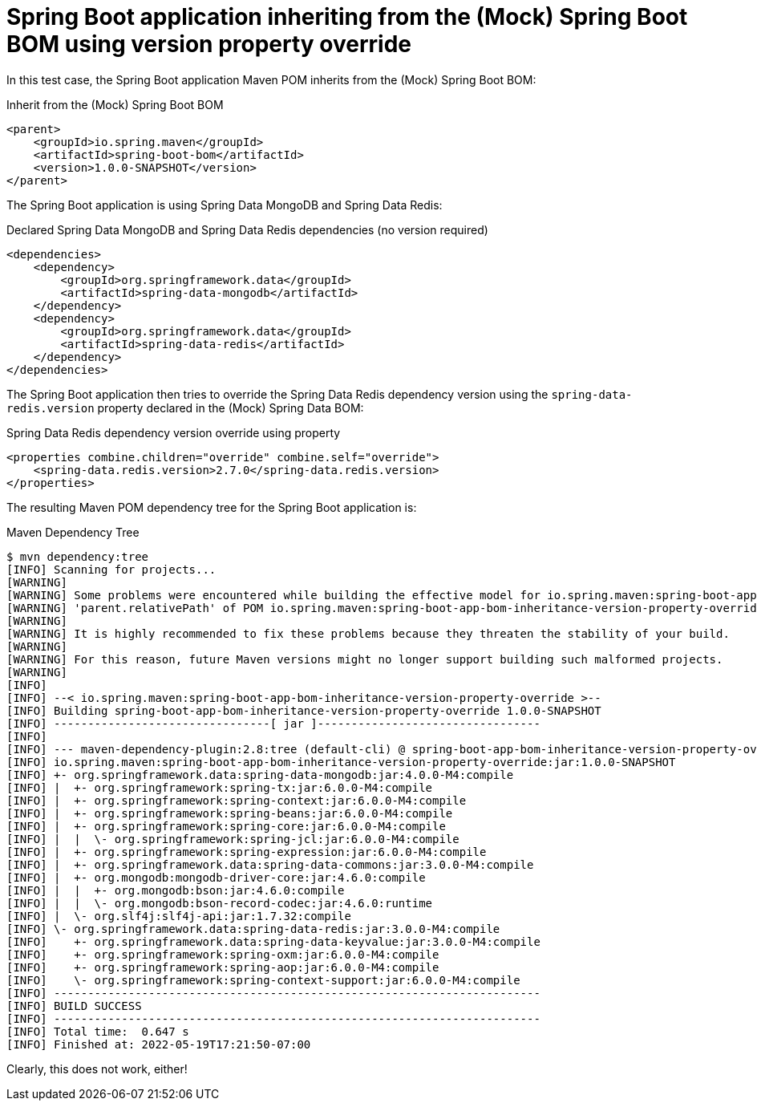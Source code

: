 = Spring Boot application inheriting from the (Mock) Spring Boot BOM using version property override

In this test case, the Spring Boot application Maven POM inherits from the (Mock) Spring Boot BOM:

.Inherit from the (Mock) Spring Boot BOM
[source, xml]
----
<parent>
    <groupId>io.spring.maven</groupId>
    <artifactId>spring-boot-bom</artifactId>
    <version>1.0.0-SNAPSHOT</version>
</parent>
----

The Spring Boot application is using Spring Data MongoDB and Spring Data Redis:

.Declared Spring Data MongoDB and Spring Data Redis dependencies (no version required)
[source, xml]
----
<dependencies>
    <dependency>
        <groupId>org.springframework.data</groupId>
        <artifactId>spring-data-mongodb</artifactId>
    </dependency>
    <dependency>
        <groupId>org.springframework.data</groupId>
        <artifactId>spring-data-redis</artifactId>
    </dependency>
</dependencies>
----

The Spring Boot application then tries to override the Spring Data Redis dependency version
using the `spring-data-redis.version` property declared in the (Mock) Spring Data BOM:

.Spring Data Redis dependency version override using property
[source,xml]
----
<properties combine.children="override" combine.self="override">
    <spring-data.redis.version>2.7.0</spring-data.redis.version>
</properties>
----

The resulting Maven POM dependency tree for the Spring Boot application is:

.Maven Dependency Tree
[source,txt]
----
$ mvn dependency:tree
[INFO] Scanning for projects...
[WARNING]
[WARNING] Some problems were encountered while building the effective model for io.spring.maven:spring-boot-app-bom-inheritance-version-property-override:jar:1.0.0-SNAPSHOT
[WARNING] 'parent.relativePath' of POM io.spring.maven:spring-boot-app-bom-inheritance-version-property-override:1.0.0-SNAPSHOT (/Users/jblum/pivdev/maven-bom-version-tests/spring-bom-tests/spring-boot-app-bom-inheritance-version-property-override/pom.xml) points at io.spring.maven:spring-bom-tests instead of io.spring.maven:spring-boot-bom, please verify your project structure @ line 8, column 13
[WARNING]
[WARNING] It is highly recommended to fix these problems because they threaten the stability of your build.
[WARNING]
[WARNING] For this reason, future Maven versions might no longer support building such malformed projects.
[WARNING]
[INFO]
[INFO] --< io.spring.maven:spring-boot-app-bom-inheritance-version-property-override >--
[INFO] Building spring-boot-app-bom-inheritance-version-property-override 1.0.0-SNAPSHOT
[INFO] --------------------------------[ jar ]---------------------------------
[INFO]
[INFO] --- maven-dependency-plugin:2.8:tree (default-cli) @ spring-boot-app-bom-inheritance-version-property-override ---
[INFO] io.spring.maven:spring-boot-app-bom-inheritance-version-property-override:jar:1.0.0-SNAPSHOT
[INFO] +- org.springframework.data:spring-data-mongodb:jar:4.0.0-M4:compile
[INFO] |  +- org.springframework:spring-tx:jar:6.0.0-M4:compile
[INFO] |  +- org.springframework:spring-context:jar:6.0.0-M4:compile
[INFO] |  +- org.springframework:spring-beans:jar:6.0.0-M4:compile
[INFO] |  +- org.springframework:spring-core:jar:6.0.0-M4:compile
[INFO] |  |  \- org.springframework:spring-jcl:jar:6.0.0-M4:compile
[INFO] |  +- org.springframework:spring-expression:jar:6.0.0-M4:compile
[INFO] |  +- org.springframework.data:spring-data-commons:jar:3.0.0-M4:compile
[INFO] |  +- org.mongodb:mongodb-driver-core:jar:4.6.0:compile
[INFO] |  |  +- org.mongodb:bson:jar:4.6.0:compile
[INFO] |  |  \- org.mongodb:bson-record-codec:jar:4.6.0:runtime
[INFO] |  \- org.slf4j:slf4j-api:jar:1.7.32:compile
[INFO] \- org.springframework.data:spring-data-redis:jar:3.0.0-M4:compile
[INFO]    +- org.springframework.data:spring-data-keyvalue:jar:3.0.0-M4:compile
[INFO]    +- org.springframework:spring-oxm:jar:6.0.0-M4:compile
[INFO]    +- org.springframework:spring-aop:jar:6.0.0-M4:compile
[INFO]    \- org.springframework:spring-context-support:jar:6.0.0-M4:compile
[INFO] ------------------------------------------------------------------------
[INFO] BUILD SUCCESS
[INFO] ------------------------------------------------------------------------
[INFO] Total time:  0.647 s
[INFO] Finished at: 2022-05-19T17:21:50-07:00
----

Clearly, this does not work, either!
